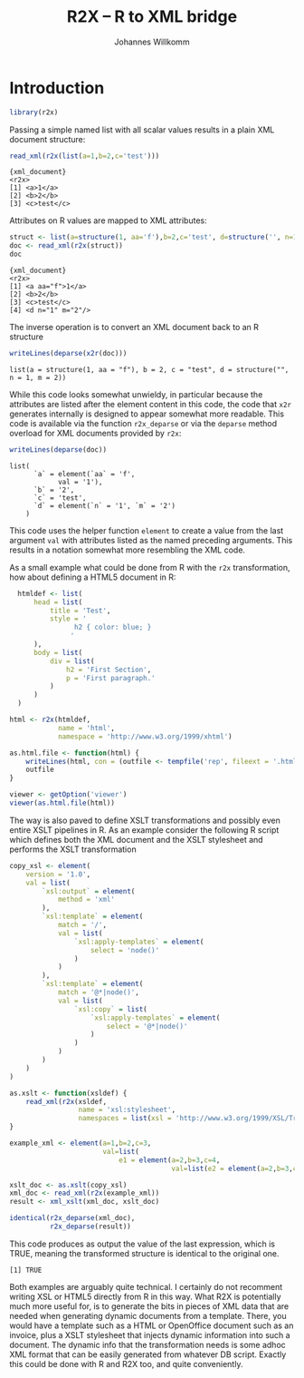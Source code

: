 #+title: R2X -- R to XML bridge
#+author: Johannes Willkomm

#+latex_header: \usepackage{a4wide}

* Introduction

#+begin_src R :session r-sess-1 :results output
library(r2x)
#+end_src

Passing a simple named list with all scalar values results in a plain
XML document structure:
#+begin_src R :session r-sess-1 :results output :exports both
read_xml(r2x(list(a=1,b=2,c='test')))
#+end_src
#+RESULTS:
: {xml_document}
: <r2x>
: [1] <a>1</a>
: [2] <b>2</b>
: [3] <c>test</c>

Attributes on R values are mapped to XML attributes:
#+begin_src R :session r-sess-1 :results output :exports both
struct <- list(a=structure(1, aa='f'),b=2,c='test', d=structure('', n=1,m=2))
doc <- read_xml(r2x(struct))
doc
#+end_src

#+RESULTS:
: {xml_document}
: <r2x>
: [1] <a aa="f">1</a>
: [2] <b>2</b>
: [3] <c>test</c>
: [4] <d n="1" m="2"/>

The inverse operation is to convert an XML document back to an R
structure
#+begin_src R :session r-sess-1 :results output :exports both
writeLines(deparse(x2r(doc)))
#+end_src

#+RESULTS:
: list(a = structure(1, aa = "f"), b = 2, c = "test", d = structure("", n = 1, m = 2))

While this code looks somewhat unwieldy, in particular because the
attributes are listed after the element content in this code, the code
that ~x2r~ generates internally is designed to appear somewhat more
readable. This code is available via the function ~r2x_deparse~ or via
the ~deparse~ method overload for XML documents provided by ~r2x~:

#+begin_src R :session r-sess-1 :results output :exports both
writeLines(deparse(doc))
#+end_src

#+RESULTS:
: list(
:       `a` = element(`aa` = 'f',
:             val = '1'),
:       `b` = '2',
:       `c` = 'test',
:       `d` = element(`n` = '1', `m` = '2')
:     )

This code uses the helper function ~element~ to create a value from
the last argument ~val~ with attributes listed as the named preceding
arguments. This results in a notation somewhat more resembling the XML
code.

As a small example what could be done from R with the ~r2x~
transformation, how about defining a HTML5 document in R:

#+begin_src R :session r-sess-1 :results output :exports both
    htmldef <- list(
        head = list(
            title = 'Test',
            style = '
                  h2 { color: blue; }
                 '
        ),
        body = list(
            div = list(
                h2 = 'First Section',
                p = 'First paragraph.'
            )
        )
    )

  html <- r2x(htmldef,
              name = 'html',
              namespace = 'http://www.w3.org/1999/xhtml')

  as.html.file <- function(html) {
      writeLines(html, con = (outfile <- tempfile('rep', fileext = '.html')))
      outfile
  }

  viewer <- getOption('viewer')
  viewer(as.html.file(html))
#+end_src

The way is also paved to define XSLT transformations and possibly even
entire XSLT pipelines in R. As an example consider the following R
script which defines both the XML document and the XSLT stylesheet and
performs the XSLT transformation

#+begin_src R :session r-sess-1 :results output :exports both
    copy_xsl <- element(
        version = '1.0',
        val = list(
            `xsl:output` = element(
                method = 'xml'
            ),
            `xsl:template` = element(
                match = '/',
                val = list(
                    `xsl:apply-templates` = element(
                        select = 'node()'
                    )
                )
            ),
            `xsl:template` = element(
                match = '@*|node()',
                val = list(
                    `xsl:copy` = list(
                        `xsl:apply-templates` = element(
                            select = '@*|node()'
                        )
                    )
                )
            )
        )
    )

    as.xslt <- function(xsldef) {
        read_xml(r2x(xsldef,
                     name = 'xsl:stylesheet',
                     namespaces = list(xsl = 'http://www.w3.org/1999/XSL/Transform')))
    }

    example_xml <- element(a=1,b=2,c=3,
                           val=list(
                               e1 = element(a=2,b=3,c=4,
                                            val=list(e2 = element(a=2,b=3,c=4)))))

    xslt_doc <- as.xslt(copy_xsl)
    xml_doc <- read_xml(r2x(example_xml))
    result <- xml_xslt(xml_doc, xslt_doc)

    identical(r2x_deparse(xml_doc),
              r2x_deparse(result))
#+end_src

This code produces as output the value of the last expression, which
is TRUE, meaning the transformed structure is identical to the
original one.

#+RESULTS:
: [1] TRUE

Both examples are arguably quite technical. I certainly do not
recomment writing XSL or HTML5 directly from R in this way. What R2X
is potentially much more useful for, is to generate the bits in pieces
of XML data that are needed when generating dynamic documents from a
template. There, you would have a template such as a HTML or
OpenOffice document such as an invoice, plus a XSLT stylesheet that
injects dynamic information into such a document. The dynamic info
that the transformation needs is some adhoc XML format that can be
easily generated from whatever DB script. Exactly this could be done
with R and R2X too, and quite conveniently.
